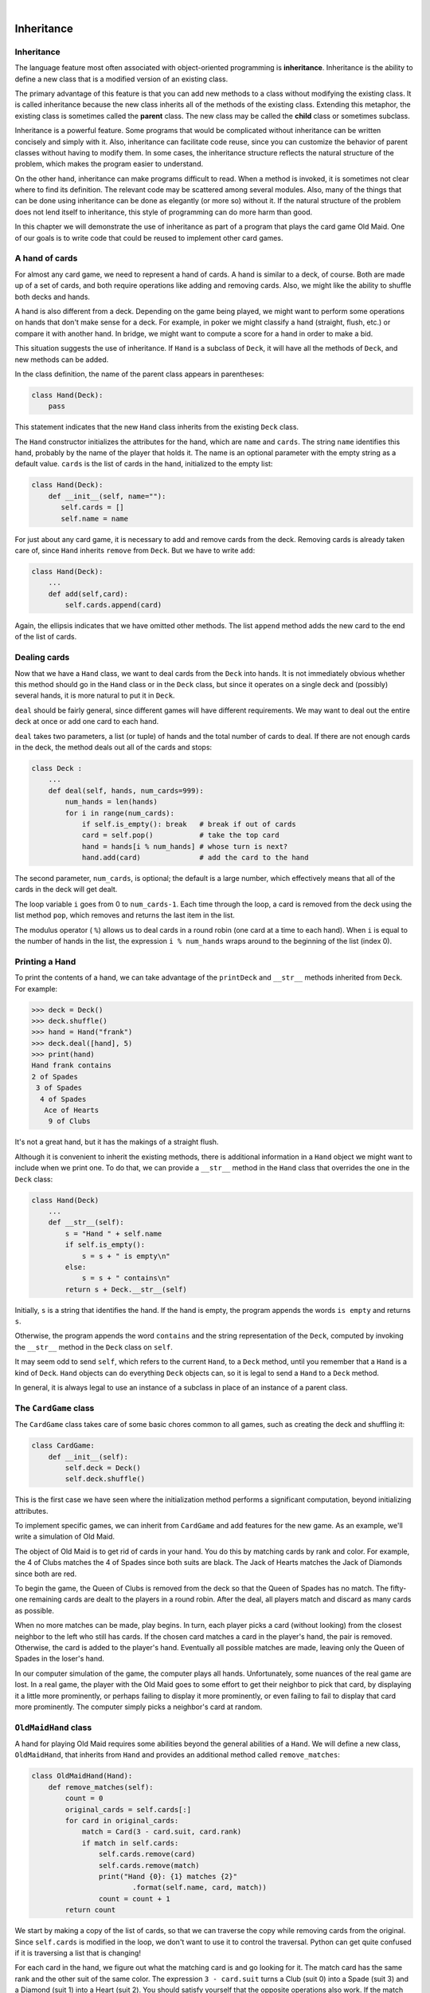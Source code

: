 ..  Copyright (C)  Peter Wentworth, Jeffrey Elkner, Allen B. Downey and Chris Meyers.
    Permission is granted to copy, distribute and/or modify this document
    under the terms of the GNU Free Documentation License, Version 1.3
    or any later version published by the Free Software Foundation;
    with Invariant Sections being Foreword, Preface, and Contributor List, no
    Front-Cover Texts, and no Back-Cover Texts.  A copy of the license is
    included in the section entitled "GNU Free Documentation License".

|
    
Inheritance
===========


Inheritance
-----------

The language feature most often associated with object-oriented programming is
**inheritance**. Inheritance is the ability to define a new class that is a
modified version of an existing class.

The primary advantage of this feature is that you can add new methods to a
class without modifying the existing class. It is called inheritance because
the new class inherits all of the methods of the existing class. Extending this
metaphor, the existing class is sometimes called the **parent** class. The new
class may be called the **child** class or sometimes subclass.

Inheritance is a powerful feature. Some programs that would be complicated
without inheritance can be written concisely and simply with it. Also,
inheritance can facilitate code reuse, since you can customize the behavior of
parent classes without having to modify them. In some cases, the inheritance
structure reflects the natural structure of the problem, which makes the
program easier to understand.

On the other hand, inheritance can make programs difficult to read.  When a
method is invoked, it is sometimes not clear where to find its definition. The
relevant code may be scattered among several modules.  Also, many of the things
that can be done using inheritance can be done as elegantly (or more so)
without it. If the natural structure of the problem does not lend itself to
inheritance, this style of programming can do more harm than good.

In this chapter we will demonstrate the use of inheritance as part of a program
that plays the card game Old Maid. One of our goals is to write code that could
be reused to implement other card games.


A hand of cards
---------------

For almost any card game, we need to represent a hand of cards. A hand is
similar to a deck, of course. Both are made up of a set of cards, and both
require operations like adding and removing cards. Also, we might like the
ability to shuffle both decks and hands.

A hand is also different from a deck. Depending on the game being played, we
might want to perform some operations on hands that don't make sense for a
deck. For example, in poker we might classify a hand (straight, flush, etc.) or
compare it with another hand. In bridge, we might want to compute a score for a
hand in order to make a bid.

This situation suggests the use of inheritance. If ``Hand`` is a subclass of
``Deck``, it will have all the methods of ``Deck``, and new methods can be
added.

In the class definition, the name of the parent class appears in parentheses:

.. sourcecode:: python
    
    class Hand(Deck):
        pass

This statement indicates that the new ``Hand`` class inherits from the existing
``Deck`` class.

The ``Hand`` constructor initializes the attributes for the hand, which are
``name`` and ``cards``. The string ``name`` identifies this hand, probably by
the name of the player that holds it. The name is an optional parameter with
the empty string as a default value. ``cards`` is the list of cards in the
hand, initialized to the empty list:

.. sourcecode:: python
    
    class Hand(Deck):
        def __init__(self, name=""):
           self.cards = []
           self.name = name

For just about any card game, it is necessary to add and remove cards from the
deck. Removing cards is already taken care of, since ``Hand`` inherits
``remove`` from ``Deck``. But we have to write ``add``:

.. sourcecode:: python
    
    class Hand(Deck):
        ...
        def add(self,card):
            self.cards.append(card)

Again, the ellipsis indicates that we have omitted other methods. The list
``append`` method adds the new card to the end of the list of cards.


Dealing cards
-------------

Now that we have a ``Hand`` class, we want to deal cards from the ``Deck`` into
hands. It is not immediately obvious whether this method should go in the
``Hand`` class or in the ``Deck`` class, but since it operates on a single deck
and (possibly) several hands, it is more natural to put it in ``Deck``.

``deal`` should be fairly general, since different games will have different
requirements. We may want to deal out the entire deck at once or add one card
to each hand.

``deal`` takes two parameters, a list (or tuple) of hands and the total number
of cards to deal. If there are not enough cards in the deck, the method deals
out all of the cards and stops:

.. sourcecode:: python
    
    class Deck :
        ...
        def deal(self, hands, num_cards=999):
            num_hands = len(hands)
            for i in range(num_cards):
                if self.is_empty(): break   # break if out of cards
                card = self.pop()           # take the top card
                hand = hands[i % num_hands] # whose turn is next?
                hand.add(card)              # add the card to the hand

The second parameter, ``num_cards``, is optional; the default is a large
number, which effectively means that all of the cards in the deck will get
dealt.

The loop variable ``i`` goes from 0 to ``num_cards-1``. Each time through the
loop, a card is removed from the deck using the list method ``pop``, which
removes and returns the last item in the list.

The modulus operator ( ``%``) allows us to deal cards in a round robin (one
card at a time to each hand). When ``i`` is equal to the number of hands in the
list, the expression ``i % num_hands`` wraps around to the beginning of the list
(index 0).


Printing a Hand
---------------

To print the contents of a hand, we can take advantage of the ``printDeck`` and
``__str__`` methods inherited from ``Deck``. For example:

.. sourcecode:: python
    
    >>> deck = Deck()
    >>> deck.shuffle()
    >>> hand = Hand("frank")
    >>> deck.deal([hand], 5)
    >>> print(hand)
    Hand frank contains
    2 of Spades
     3 of Spades
      4 of Spades
       Ace of Hearts
        9 of Clubs

It's not a great hand, but it has the makings of a straight flush.

Although it is convenient to inherit the existing methods, there is additional
information in a ``Hand`` object we might want to include when we print one. To
do that, we can provide a ``__str__`` method in the ``Hand`` class that
overrides the one in the ``Deck`` class:

.. sourcecode:: python
    
    class Hand(Deck)
        ...
        def __str__(self):
            s = "Hand " + self.name
            if self.is_empty():
                s = s + " is empty\n"
            else:
                s = s + " contains\n"
            return s + Deck.__str__(self)

Initially, ``s`` is a string that identifies the hand. If the hand is empty,
the program appends the words ``is empty`` and returns ``s``.

Otherwise, the program appends the word ``contains`` and the string
representation of the ``Deck``, computed by invoking the ``__str__`` method in
the ``Deck`` class on ``self``.

It may seem odd to send ``self``, which refers to the current ``Hand``, to a
``Deck`` method, until you remember that a ``Hand`` is a kind of ``Deck``.
``Hand`` objects can do everything ``Deck`` objects can, so it is legal to send
a ``Hand`` to a ``Deck`` method.

In general, it is always legal to use an instance of a subclass in place of an
instance of a parent class.


The ``CardGame`` class
----------------------

The ``CardGame`` class takes care of some basic chores common to all games,
such as creating the deck and shuffling it:

.. sourcecode:: python
    
    class CardGame:
        def __init__(self):
            self.deck = Deck()
            self.deck.shuffle()

This is the first case we have seen where the initialization method performs a
significant computation, beyond initializing attributes.

To implement specific games, we can inherit from ``CardGame`` and add features
for the new game. As an example, we'll write a simulation of Old Maid.

The object of Old Maid is to get rid of cards in your hand. You do this by
matching cards by rank and color. For example, the 4 of Clubs matches the 4 of
Spades since both suits are black. The Jack of Hearts matches the Jack of
Diamonds since both are red.

To begin the game, the Queen of Clubs is removed from the deck so that the
Queen of Spades has no match. The fifty-one remaining cards are dealt to the
players in a round robin. After the deal, all players match and discard as many
cards as possible.

When no more matches can be made, play begins. In turn, each player picks a
card (without looking) from the closest neighbor to the left who still has
cards. If the chosen card matches a card in the player's hand, the pair is
removed. Otherwise, the card is added to the player's hand. Eventually all
possible matches are made, leaving only the Queen of Spades in the loser's
hand.

In our computer simulation of the game, the computer plays all hands.
Unfortunately, some nuances of the real game are lost. In a real game, the
player with the Old Maid goes to some effort to get their neighbor to pick that
card, by displaying it a little more prominently, or perhaps failing to display
it more prominently, or even failing to fail to display that card more
prominently. The computer simply picks a neighbor's card at random.


``OldMaidHand`` class
---------------------

A hand for playing Old Maid requires some abilities beyond the general
abilities of a ``Hand``. We will define a new class, ``OldMaidHand``, that
inherits from ``Hand`` and provides an additional method called
``remove_matches``:

.. sourcecode:: python
    
    class OldMaidHand(Hand):
        def remove_matches(self):
            count = 0
            original_cards = self.cards[:]
            for card in original_cards:
                match = Card(3 - card.suit, card.rank)
                if match in self.cards:
                    self.cards.remove(card)
                    self.cards.remove(match)
                    print("Hand {0}: {1} matches {2}"
                            .format(self.name, card, match))
                    count = count + 1
            return count

We start by making a copy of the list of cards, so that we can traverse the
copy while removing cards from the original. Since ``self.cards`` is modified
in the loop, we don't want to use it to control the traversal. Python can get
quite confused if it is traversing a list that is changing!

For each card in the hand, we figure out what the matching card is and go
looking for it. The match card has the same rank and the other suit of the same
color. The expression ``3 - card.suit`` turns a Club (suit 0) into a Spade
(suit 3) and a Diamond (suit 1) into a Heart (suit 2).  You should satisfy
yourself that the opposite operations also work. If the match card is also in
the hand, both cards are removed.

The following example demonstrates how to use ``remove_matches``:

.. sourcecode:: python
    
    >>> game = CardGame()
    >>> hand = OldMaidHand("frank")
    >>> game.deck.deal([hand], 13)
    >>> print(hand)
    Hand frank contains
    Ace of Spades
     2 of Diamonds
      7 of Spades
       8 of Clubs
        6 of Hearts
         8 of Spades
          7 of Clubs
           Queen of Clubs
            7 of Diamonds
             5 of Clubs
              Jack of Diamonds
               10 of Diamonds
                10 of Hearts
    >>> hand.remove_matches()
    Hand frank: 7 of Spades matches 7 of Clubs
    Hand frank: 8 of Spades matches 8 of Clubs
    Hand frank: 10 of Diamonds matches 10 of Hearts
    >>> print(hand)
    Hand frank contains
    Ace of Spades
     2 of Diamonds
      6 of Hearts
       Queen of Clubs
        7 of Diamonds
         5 of Clubs
          Jack of Diamonds

Notice that there is no ``__init__`` method for the ``OldMaidHand`` class.  We
inherit it from ``Hand``.


``OldMaidGame`` class
---------------------

Now we can turn our attention to the game itself. ``OldMaidGame`` is a subclass
of ``CardGame`` with a new method called ``play`` that takes a list of players
as a parameter.

Since ``__init__`` is inherited from ``CardGame``, a new ``OldMaidGame`` object
contains a new shuffled deck:

.. sourcecode:: python
    
    class OldMaidGame(CardGame):
        def play(self, names):
            # remove Queen of Clubs
            self.deck.remove(Card(0,12))
       
            # make a hand for each player
            self.hands = []
            for name in names:
                self.hands.append(OldMaidHand(name))
       
            # deal the cards
            self.deck.deal(self.hands)
            print("---------- Cards have been dealt")
            self.printHands()
       
            # remove initial matches
            matches = self.remove_all_matches()
            print("---------- Matches discarded, play begins")
            self.printHands()
       
            # play until all 50 cards are matched
            turn = 0
            numHands = len(self.hands)
            while matches < 25:
                matches = matches + self.play_one_turn(turn)
                turn = (turn + 1) % numHands
       
            print("---------- Game is Over")
            self.printHands()

The writing of ``printHands()`` is left as an exercise.

Some of the steps of the game have been separated into methods.
``remove_all_matches`` traverses the list of hands and invokes
``remove_matches`` on each:

.. sourcecode:: python
    
    class OldMaidGame(CardGame):
        ...
        def remove_all_matches(self):
            count = 0
            for hand in self.hands:
                count = count + hand.remove_matches()
            return count

``count`` is an accumulator that adds up the number of matches in each hand and
returns the total.

When the total number of matches reaches twenty-five, fifty cards have been
removed from the hands, which means that only one card is left and the game is
over.

The variable ``turn`` keeps track of which player's turn it is. It starts at 0
and increases by one each time; when it reaches ``numHands``, the modulus
operator wraps it back around to 0.

The method ``playOneTurn`` takes a parameter that indicates whose turn it is.
The return value is the number of matches made during this turn:

.. sourcecode:: python
    
    class OldMaidGame(CardGame):
        ...
        def play_one_turn(self, i):
            if self.hands[i].is_empty():
                return 0
            neighbor = self.find_neighbor(i)
            pickedCard = self.hands[neighbor].pop()
            self.hands[i].add(pickedCard)
            print("Hand", self.hands[i].name, "picked", pickedCard)
            count = self.hands[i].remove_matches()
            self.hands[i].shuffle()
            return count

If a player's hand is empty, that player is out of the game, so he or she does
nothing and returns 0.

Otherwise, a turn consists of finding the first player on the left that has
cards, taking one card from the neighbor, and checking for matches. Before
returning, the cards in the hand are shuffled so that the next player's choice
is random.

The method ``find_neighbor`` starts with the player to the immediate left and
continues around the circle until it finds a player that still has cards:

.. sourcecode:: python
    
    class OldMaidGame(CardGame):
        ...
        def find_neighbor(self, i):
            numHands = len(self.hands)
            for next in range(1,numHands):
                neighbor = (i + next) % numHands
                if not self.hands[neighbor].is_empty():
                    return neighbor

If ``find_neighbor`` ever went all the way around the circle without finding
cards, it would return ``None`` and cause an error elsewhere in the program.
Fortunately, we can prove that that will never happen (as long as the end of
the game is detected correctly).

We have omitted the ``print_hands`` method. You can write that one yourself.

The following output is from a truncated form of the game where only the top
fifteen cards (tens and higher) were dealt to three players.  With this small
deck, play stops after seven matches instead of twenty-five.

.. sourcecode:: python
    
    >>> import cards
    >>> game = cards.OldMaidGame()
    >>> game.play(["Allen","Jeff","Chris"])
    ---------- Cards have been dealt
    Hand Allen contains
    King of Hearts
     Jack of Clubs
      Queen of Spades
       King of Spades
        10 of Diamonds
       
    Hand Jeff contains
    Queen of Hearts
     Jack of Spades
      Jack of Hearts
       King of Diamonds
        Queen of Diamonds
       
    Hand Chris contains
    Jack of Diamonds
     King of Clubs
      10 of Spades
       10 of Hearts
        10 of Clubs
       
    Hand Jeff: Queen of Hearts matches Queen of Diamonds
    Hand Chris: 10 of Spades matches 10 of Clubs
    ---------- Matches discarded, play begins
    Hand Allen contains
    King of Hearts
     Jack of Clubs
      Queen of Spades
       King of Spades
        10 of Diamonds
       
    Hand Jeff contains
    Jack of Spades
     Jack of Hearts
      King of Diamonds
       
    Hand Chris contains
    Jack of Diamonds
     King of Clubs
      10 of Hearts
       
    Hand Allen picked King of Diamonds
    Hand Allen: King of Hearts matches King of Diamonds
    Hand Jeff picked 10 of Hearts
    Hand Chris picked Jack of Clubs
    Hand Allen picked Jack of Hearts
    Hand Jeff picked Jack of Diamonds
    Hand Chris picked Queen of Spades
    Hand Allen picked Jack of Diamonds
    Hand Allen: Jack of Hearts matches Jack of Diamonds
    Hand Jeff picked King of Clubs
    Hand Chris picked King of Spades
    Hand Allen picked 10 of Hearts
    Hand Allen: 10 of Diamonds matches 10 of Hearts
    Hand Jeff picked Queen of Spades
    Hand Chris picked Jack of Spades
    Hand Chris: Jack of Clubs matches Jack of Spades
    Hand Jeff picked King of Spades
    Hand Jeff: King of Clubs matches King of Spades
    ---------- Game is Over
    Hand Allen is empty
      
    Hand Jeff contains
    Queen of Spades
       
    Hand Chris is empty

So Jeff loses.


Glossary
--------

.. glossary::

    inheritance
        The ability to define a new class that is a modified version of a
        previously defined class.

    parent class
        The class from which a child class inherits.

    child class
        A new class created by inheriting from an existing class; also called a
        subclass.


Exercises
---------

#. Add a method, ``print_hands``, to the ``OldMaidGame`` class which traverses
   ``self.hands`` and prints each hand.
   
#. Define a new kind of Turtle that comes with an odometer that keeps track of how
   far the turtle has travelled since it came off the production line.  Think carefully
   about how to count the distance if the turtle moves backwards.  (We would not want
   to buy a second-hand turtle whose odometer reading was faked because its previous
   owner drove it backwards around the block too often.  Try this in a car near you, and see
   if the odometer goes forward or backwards.)
   
